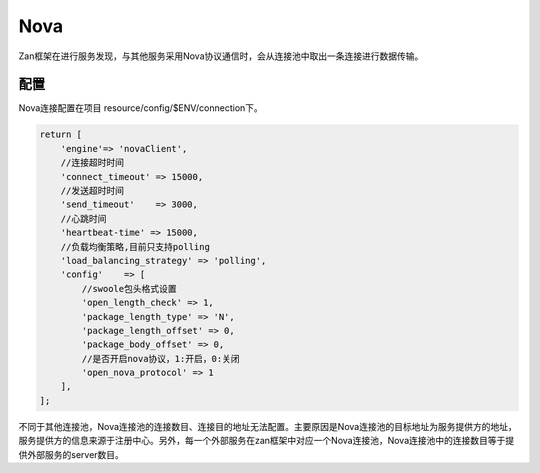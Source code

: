 Nova
====

Zan框架在进行服务发现，与其他服务采用Nova协议通信时，会从连接池中取出一条连接进行数据传输。

配置
~~~~

Nova连接配置在项目 resource/config/$ENV/connection下。

.. code:: php

    return [
        'engine'=> 'novaClient',
        //连接超时时间
        'connect_timeout' => 15000,
        //发送超时时间
        'send_timeout'    => 3000,
        //心跳时间
        'heartbeat-time' => 15000,
        //负载均衡策略,目前只支持polling
        'load_balancing_strategy' => 'polling',
        'config'    => [
            //swoole包头格式设置
            'open_length_check' => 1,
            'package_length_type' => 'N',
            'package_length_offset' => 0,
            'package_body_offset' => 0,
            //是否开启nova协议，1:开启，0:关闭
            'open_nova_protocol' => 1
        ],
    ];

不同于其他连接池，Nova连接池的连接数目、连接目的地址无法配置。主要原因是Nova连接池的目标地址为服务提供方的地址，服务提供方的信息来源于注册中心。另外，每一个外部服务在zan框架中对应一个Nova连接池，Nova连接池中的连接数目等于提供外部服务的server数目。
